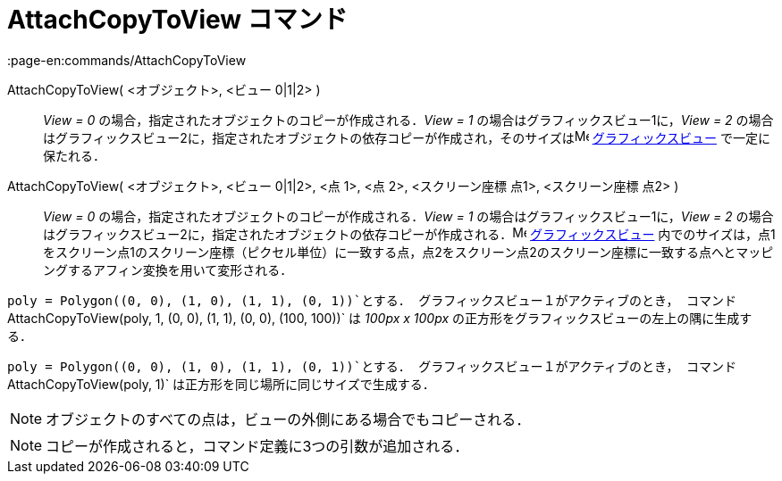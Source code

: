 = AttachCopyToView コマンド
:page-en:commands/AttachCopyToView
ifdef::env-github[:imagesdir: /ja/modules/ROOT/assets/images]

AttachCopyToView( <オブジェクト>, <ビュー 0|1|2> )::
  _View = 0_ の場合，指定されたオブジェクトのコピーが作成される．_View = 1_ の場合はグラフィックスビュー1に，_View = 2_
  の場合はグラフィックスビュー2に，指定されたオブジェクトの依存コピーが作成され，そのサイズはimage:16px-Menu_view_graphics.svg.png[Menu
  view graphics.svg,width=16,height=16] xref:/グラフィックスビュー.adoc[グラフィックスビュー] で一定に保たれる．
AttachCopyToView( <オブジェクト>, <ビュー 0|1|2>, <点 1>, <点 2>, <スクリーン座標 点1>, <スクリーン座標 点2> )::
  _View = 0_ の場合，指定されたオブジェクトのコピーが作成される．_View = 1_ の場合はグラフィックスビュー1に，_View = 2_
  の場合はグラフィックスビュー2に，指定されたオブジェクトの依存コピーが作成される．image:16px-Menu_view_graphics.svg.png[Menu
  view graphics.svg,width=16,height=16] xref:/グラフィックスビュー.adoc[グラフィックスビュー]
  内でのサイズは，点1をスクリーン点1のスクリーン座標（ピクセル単位）に一致する点，点2をスクリーン点2のスクリーン座標に一致する点へとマッピングするアフィン変換を用いて変形される．

[EXAMPLE]
====

`++poly = Polygon((0, 0), (1, 0), (1, 1), (0, 1))++`とする． グラフィックスビュー１がアクティブのとき，
コマンド`++AttachCopyToView(poly, 1, (0, 0), (1, 1), (0, 0), (100, 100))++` は _100px x 100px_
の正方形をグラフィックスビューの左上の隅に生成する．

====

[EXAMPLE]
====

`++poly = Polygon((0, 0), (1, 0), (1, 1), (0, 1))++`とする． グラフィックスビュー１がアクティブのとき，
コマンド`++AttachCopyToView(poly, 1)++` は正方形を同じ場所に同じサイズで生成する．

====

[NOTE]
====

オブジェクトのすべての点は，ビューの外側にある場合でもコピーされる．

====

[NOTE]
====

コピーが作成されると，コマンド定義に3つの引数が追加される．

====

